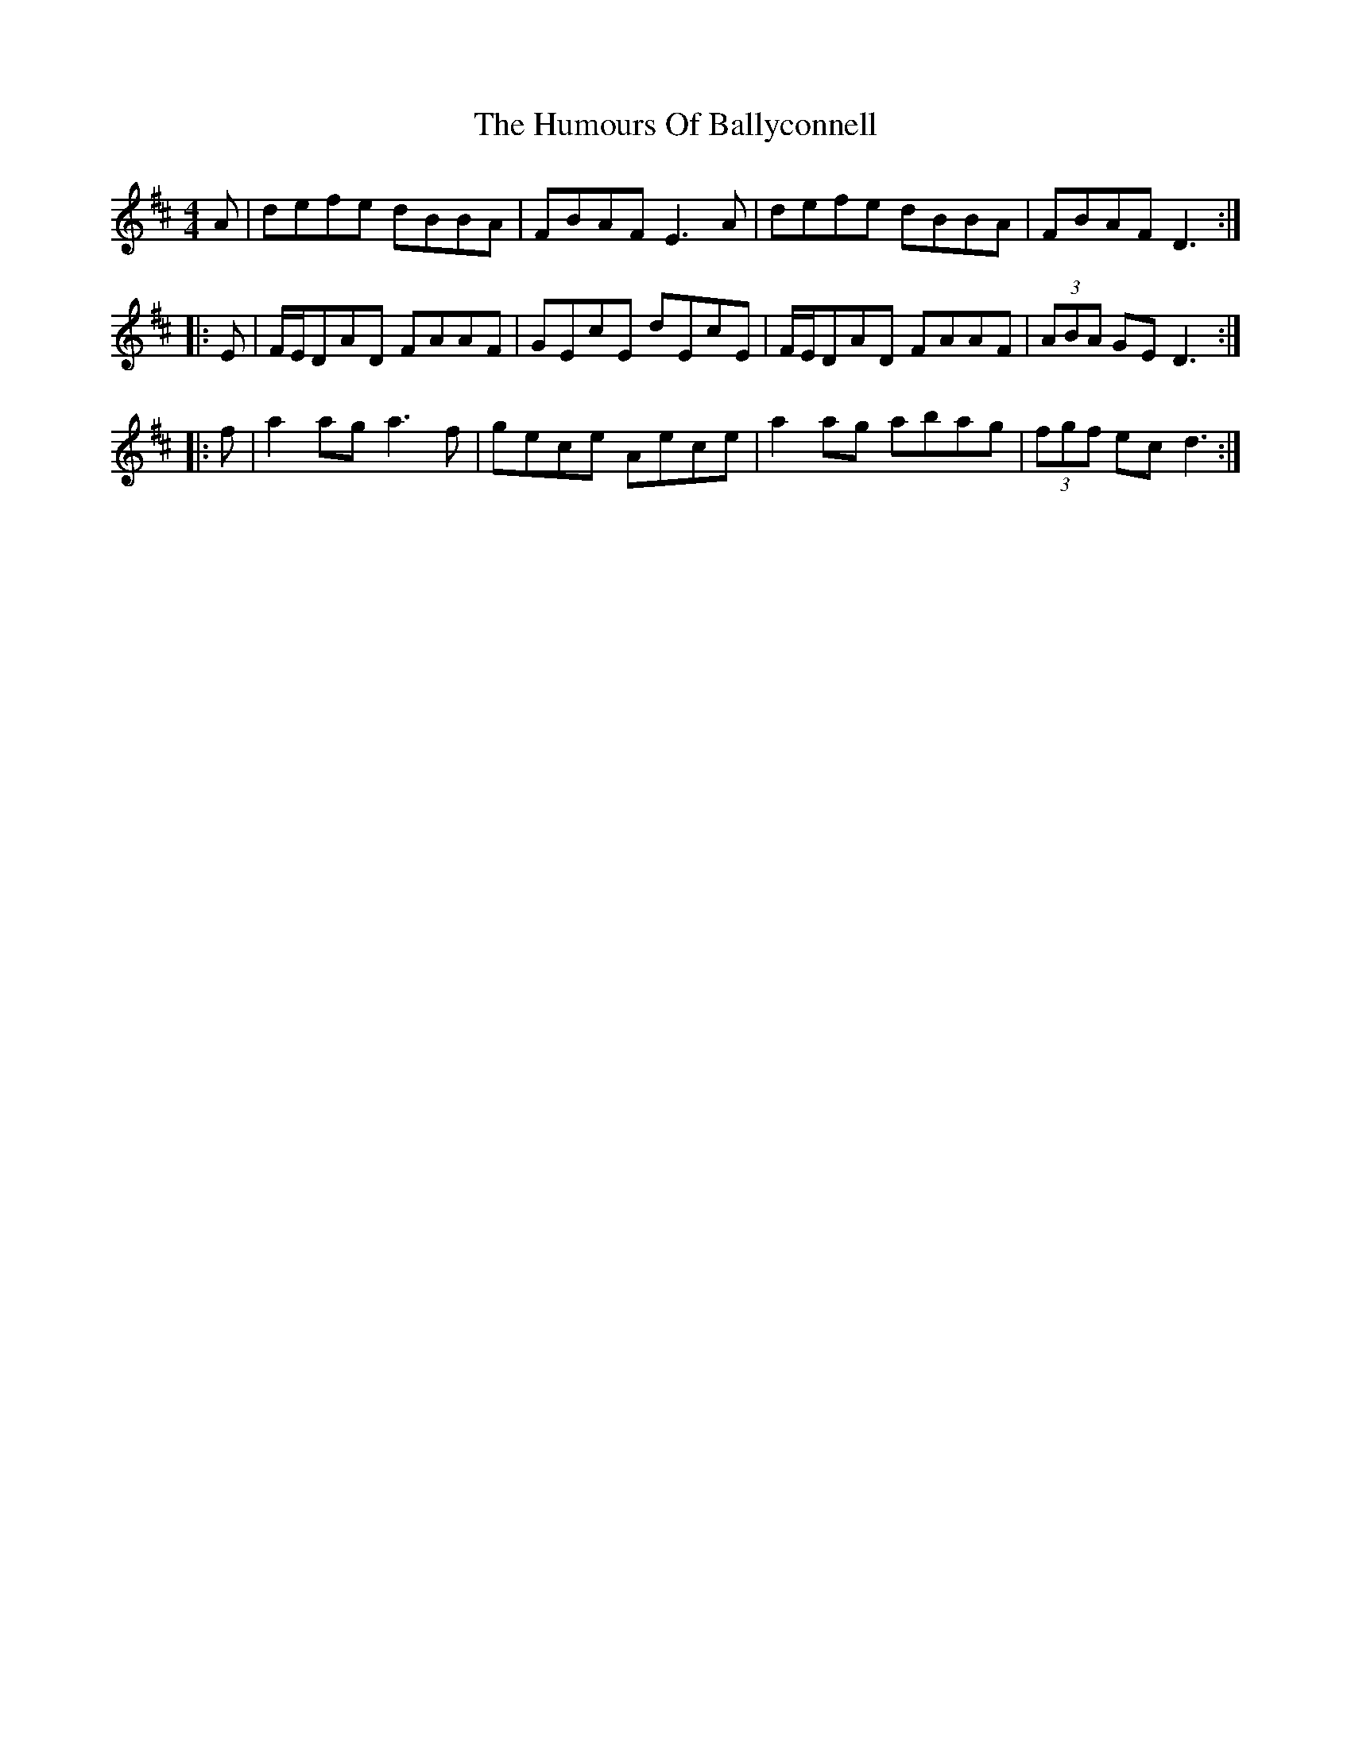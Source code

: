 X: 18075
T: Humours Of Ballyconnell, The
R: reel
M: 4/4
K: Dmajor
A|defe dBBA|FBAF E3A|defe dBBA|FBAF D3:|
|:E|F/E/DAD FAAF|GEcE dEcE|F/E/DAD FAAF|(3ABA GE D3:|
|:f|a2ag a3f|gece Aece|a2ag abag|(3fgf ecd3:|


